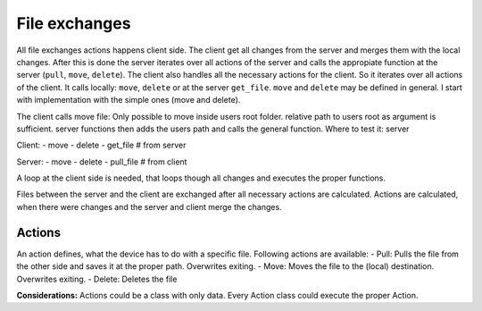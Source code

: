 File exchanges
================

All file exchanges actions happens client side. The client get all changes from the server and merges them with the
local changes. After this is done the server iterates over all actions of the server and calls the appropiate
function at the server (``pull``, ``move``, ``delete``). The client also handles all the necessary actions for the
client. So it iterates over all actions of the client. It calls locally: ``move``, ``delete`` or at the server
``get_file``. ``move`` and ``delete`` may be defined in general. I start with implementation with the simple ones
(move and delete).

The client calls move file: Only possible to move inside users root folder. relative path to users root as argument
is sufficient. server functions then adds the users path and calls the general function. Where to test it: server

Client:
- move
- delete
- get_file # from server


Server:
- move
- delete
- pull_file # from client

A loop at the client side is needed, that loops though all changes and executes the proper functions.


Files between the server and the client are exchanged after all necessary actions are calculated. Actions are
calculated, when there were changes and the server and client merge the changes.

Actions
----------

An action defines, what the device has to do with a specific file. Following actions are available:
- Pull: Pulls the file from the other side and saves it at the proper path. Overwrites exiting.
- Move: Moves the file to the (local) destination. Overwrites exiting.
- Delete: Deletes the file

**Considerations:**
Actions could be a class with only data. Every Action class could execute the proper Action.